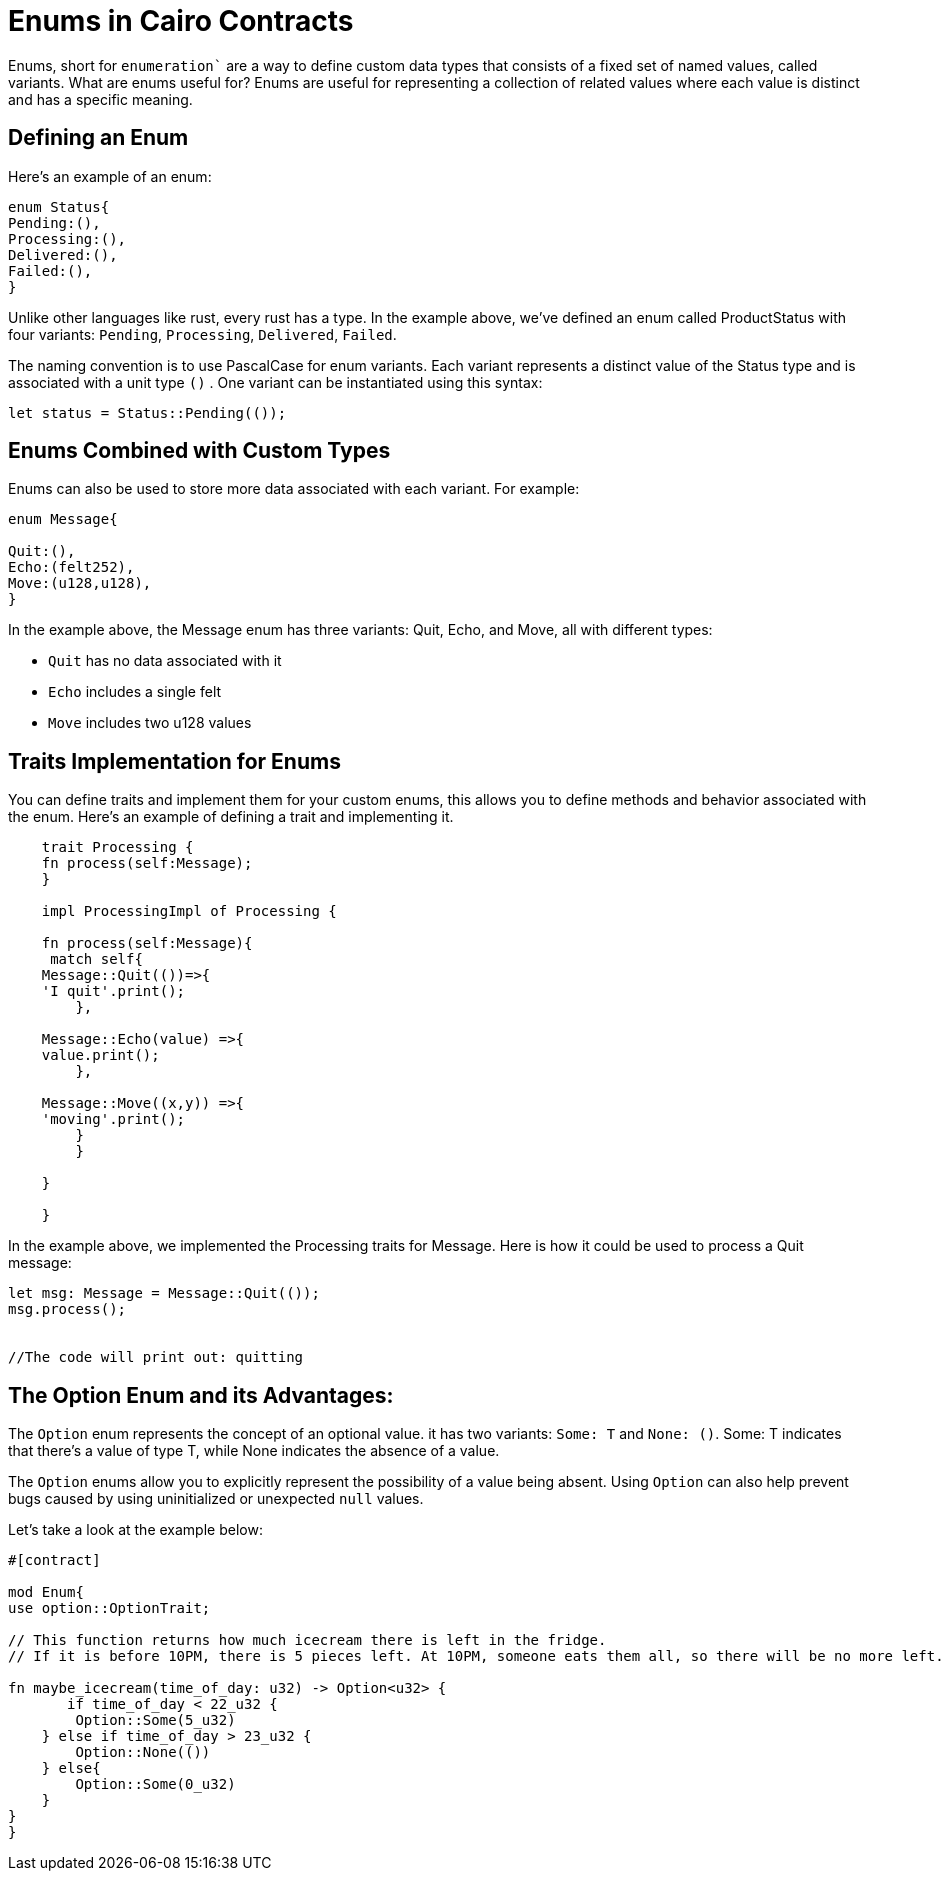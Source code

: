 [id="enums"]

= Enums in Cairo Contracts

Enums, short for `enumeration`` are a way to define custom data types that consists of a fixed set of named values, called variants. What are enums useful for? Enums are useful for representing a collection of related values where each value is distinct and has a specific meaning.

== Defining an Enum

Here’s an example of an enum:

[source, bash]
----
enum Status{
Pending:(),
Processing:(),
Delivered:(),
Failed:(),
}
----

Unlike other languages like rust, every rust has a type. In the example above, we’ve defined an enum called ProductStatus with four variants: `Pending`, `Processing`, `Delivered`, `Failed`. 

The naming convention is to use PascalCase for enum variants. Each variant represents a distinct value of the Status type and is associated with a unit type `()` . One variant can be instantiated using this syntax:


[source, bash]
----
let status = Status::Pending(());
----

== Enums Combined with Custom Types

Enums can also be used to store more data associated with each variant. For example:

[source, bash]
----
enum Message{

Quit:(),
Echo:(felt252),
Move:(u128,u128),
}
----

In the example above, the Message enum has three variants: Quit, Echo, and Move, all with different types:

- `Quit` has no data associated with it
- `Echo` includes a single felt
- `Move` includes two u128 values

== Traits Implementation for Enums

You can define traits and implement them for your custom enums, this allows you to define methods and behavior associated with the enum. Here’s an example of defining a trait and implementing it.

[source, bash]
----
    trait Processing {
    fn process(self:Message);
    }

    impl ProcessingImpl of Processing {

    fn process(self:Message){
     match self{
    Message::Quit(())=>{
    'I quit'.print();
        },

    Message::Echo(value) =>{
    value.print();
        },

    Message::Move((x,y)) =>{
    'moving'.print();
        }
        }

    }   

    }
----

In the example above, we implemented the Processing traits for Message. Here is how it could be used to process a Quit message:

[source, bash]
----
let msg: Message = Message::Quit(());
msg.process();


//The code will print out: quitting 
----

== The Option Enum and its Advantages:

The `Option` enum represents the concept of an optional value. it has two variants: `Some: T` and `None: ()`. Some: T indicates that there's a value of type T, while None indicates the absence of a value.

The `Option` enums allow you to explicitly represent the possibility of a value being absent. Using `Option` can also help prevent bugs caused by using uninitialized or unexpected `null` values.

Let’s take a look at the example below:

[source, bash]
----
#[contract]

mod Enum{
use option::OptionTrait;

// This function returns how much icecream there is left in the fridge.
// If it is before 10PM, there is 5 pieces left. At 10PM, someone eats them all, so there will be no more left. 

fn maybe_icecream(time_of_day: u32) -> Option<u32> {
       if time_of_day < 22_u32 {
        Option::Some(5_u32)
    } else if time_of_day > 23_u32 {
        Option::None(())
    } else{
        Option::Some(0_u32)
    }
}
}
----
